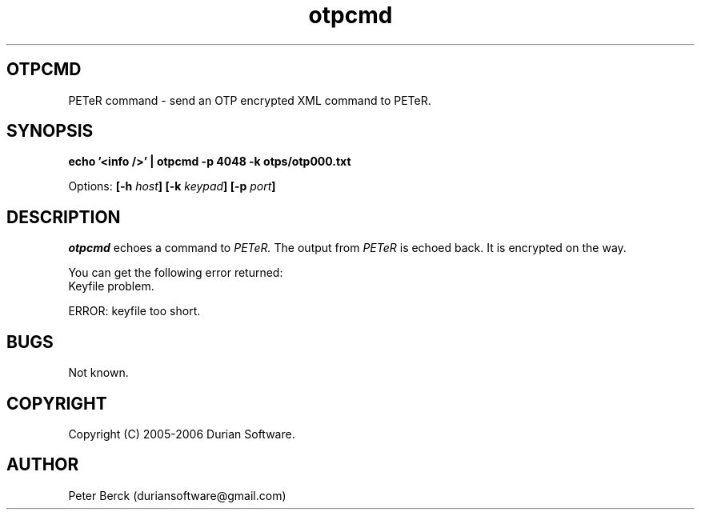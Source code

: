 .TH otpcmd 1 05/03/2005 "DurianSoftware PETeR"

.SH OTPCMD
PETeR command \- send an OTP encrypted XML command to PETeR.

.SH SYNOPSIS
.BI "echo '<info />' | otpcmd -p 4048 -k otps/otp000.txt"

Options:
.BI "[\-h " host ]
.BI "[\-k " keypad ]
.BI "[\-p " port ]

.SH DESCRIPTION
.I otpcmd
echoes a command to
.I PETeR.
The output from 
.I PETeR
is echoed back. It is encrypted on the way.

You can get the following error returned:
.nf
Keyfile problem.
.fi


.nf
ERROR: keyfile too short.
.fi

.SH BUGS
Not known.

.SH COPYRIGHT
Copyright (C) 2005-2006 Durian Software.

.SH AUTHOR
.PP
Peter Berck (duriansoftware@gmail.com)


